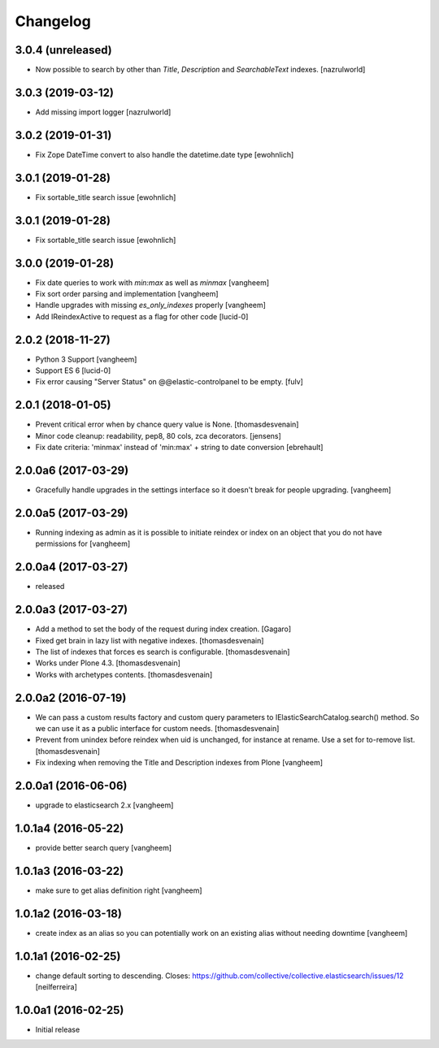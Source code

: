 Changelog
=========

3.0.4 (unreleased)
------------------

- Now possible to search by other than `Title`, `Description` and `SearchableText` indexes. [nazrulworld]


3.0.3 (2019-03-12)
------------------

- Add missing import logger
  [nazrulworld]


3.0.2 (2019-01-31)
------------------

- Fix Zope DateTime convert to also handle the datetime.date type [ewohnlich]


3.0.1 (2019-01-28)
------------------

- Fix sortable_title search issue
  [ewohnlich]


3.0.1 (2019-01-28)
------------------

- Fix sortable_title search issue
  [ewohnlich]


3.0.0 (2019-01-28)
------------------

- Fix date queries to work with `min:max` as well as `minmax`
  [vangheem]

- Fix sort order parsing and implementation
  [vangheem]

- Handle upgrades with missing `es_only_indexes` properly
  [vangheem]

- Add IReindexActive to request as a flag for other code
  [lucid-0]


2.0.2 (2018-11-27)
------------------


- Python 3 Support
  [vangheem]

- Support ES 6
  [lucid-0]

- Fix error causing "Server Status" on @@elastic-controlpanel to be empty.
  [fulv]


2.0.1 (2018-01-05)
------------------

- Prevent critical error when by chance query value is None.
  [thomasdesvenain]

- Minor code cleanup: readability, pep8, 80 cols, zca decorators.
  [jensens]

- Fix date criteria: 'minmax' instead of 'min:max' + string to date conversion
  [ebrehault]


2.0.0a6 (2017-03-29)
--------------------

- Gracefully handle upgrades in the settings interface so it doesn't break
  for people upgrading.
  [vangheem]


2.0.0a5 (2017-03-29)
--------------------

- Running indexing as admin as it is possible to initiate reindex or index on an
  object that you do not have permissions for
  [vangheem]


2.0.0a4 (2017-03-27)
--------------------

- released


2.0.0a3 (2017-03-27)
--------------------

- Add a method to set the body of the request during index creation.
  [Gagaro]

- Fixed get brain in lazy list with negative indexes.
  [thomasdesvenain]

- The list of indexes that forces es search is configurable.
  [thomasdesvenain]

- Works under Plone 4.3.
  [thomasdesvenain]

- Works with archetypes contents.
  [thomasdesvenain]

2.0.0a2 (2016-07-19)
--------------------

- We can pass a custom results factory and custom query parameters
  to IElasticSearchCatalog.search() method.
  So we can use it as a public interface for custom needs.
  [thomasdesvenain]

- Prevent from unindex before reindex when uid is unchanged, for instance at rename.
  Use a set for to-remove list.
  [thomasdesvenain]

- Fix indexing when removing the Title and Description indexes from Plone
  [vangheem]

2.0.0a1 (2016-06-06)
--------------------

- upgrade to elasticsearch 2.x
  [vangheem]

1.0.1a4 (2016-05-22)
--------------------

- provide better search query
  [vangheem]

1.0.1a3 (2016-03-22)
--------------------

- make sure to get alias definition right
  [vangheem]

1.0.1a2 (2016-03-18)
--------------------

- create index as an alias so you can potentially work on an existing alias without needing
  downtime
  [vangheem]

1.0.1a1 (2016-02-25)
--------------------

- change default sorting to descending.
  Closes: https://github.com/collective/collective.elasticsearch/issues/12
  [neilferreira]

1.0.0a1 (2016-02-25)
--------------------

- Initial release
